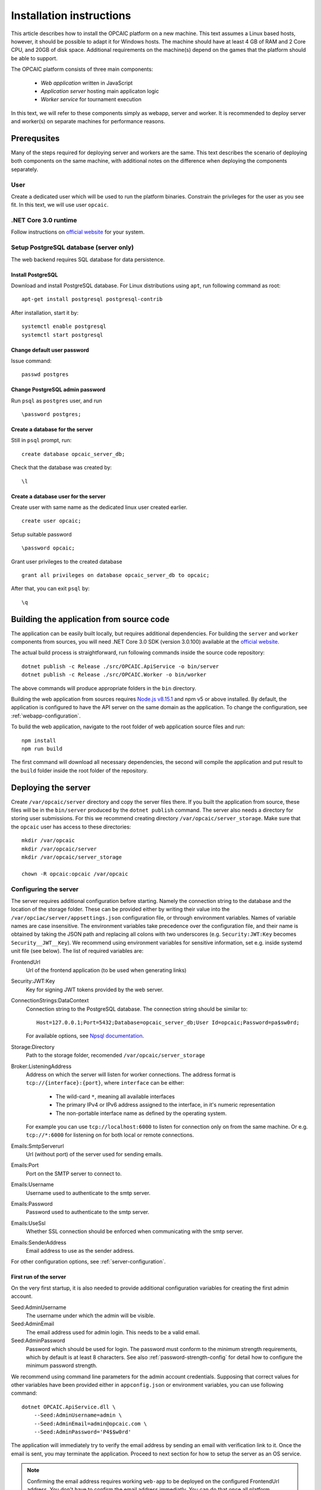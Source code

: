 .. _installation-instructions:

###########################
 Installation instructions
###########################

This article describes how to install the OPCAIC platform on a new machine. This text assumes a
Linux based hosts, however, it should be possible to adapt it for Windows hosts. The machine should
have at least 4 GB of RAM and 2 Core CPU, and 20GB of disk space. Additional requirements on the
machine(s) depend on the games that the platform should be able to support.

The OPCAIC platform consists of three main components:

 - *Web application* written in JavaScript
 - *Application server* hosting main applicaton logic
 - *Worker service* for tournament execution

In this text, we will refer to these components simply as webapp, server and worker. It is
recommended to deploy server and worker(s) on separate machines for performance reasons.


**************
 Prerequsites
**************

Many of the steps required for deploying server and workers are the same. This text describes the
scenario of deploying both components on the same machine, with additional notes on the difference
when deploying the components separately.

User
====

Create a dedicated user which will be used to run the platform binaries. Constrain the privileges
for the user as you see fit. In this text, we will use user ``opcaic``.

.NET Core 3.0 runtime
=====================

Follow instructions on `official website <https://dotnet.microsoft.com/download/>`_ for your system.

Setup PostgreSQL database (server only)
=======================================

The web backend requires SQL database for data persistence.

Install PostgreSQL
------------------

Download and install PostgreSQL database. For Linux distributions using ``apt``, run following
command as root: ::

    apt-get install postgresql postgresql-contrib

After installation, start it by: ::

    systemctl enable postgresql
    systemctl start postgresql

Change default user password
----------------------------

Issue command: ::

    passwd postgres

Change PostgreSQL admin password
--------------------------------

Run ``psql`` as ``postgres`` user, and run ::

    \password postgres;

Create a database for the server
--------------------------------

Still in ``psql`` prompt, run: ::

    create database opcaic_server_db;

Check that the database was created by: ::

    \l

Create a database user for the server
-------------------------------------

Create user with same name as the dedicated linux user created earlier. ::

    create user opcaic;

Setup suitable password ::

    \password opcaic;

Grant user privileges to the created database ::

    grant all privileges on database opcaic_server_db to opcaic;

After that, you can exit ``psql`` by::

    \q

.. _building-from-source:
    
*******************************************
 Building the application from source code
*******************************************

The application can be easily built locally, but requires additional dependencies. For building the
``server`` and ``worker`` components from sources, you will need .NET Core 3.0 SDK (version 3.0.100)
available at the `official website <https://dotnet.microsoft.com/download/>`_.

The actual build process is straightforward, run following commands inside the source code repository::

    dotnet publish -c Release ./src/OPCAIC.ApiService -o bin/server
    dotnet publish -c Release ./src/OPCAIC.Worker -o bin/worker

The above commands will produce appropriate folders in the ``bin`` directory.

Building the web application from sources requires `Node.js v8.15.1 <https://nodejs.org/>`_ and npm
v5 or above installed. By default, the application is configured to have the API server on the same
domain as the application. To change the configuration, see :ref:`webapp-configuration`.

To build the web application, navigate to the root folder of web application source files and run::

    npm install
    npm run build

The first command will download all necessary dependencies, the second will compile the application and put result to the ``build`` folder inside the root folder of the repository.

********************
Deploying the server
********************

Create ``/var/opcaic/server`` directory and copy the server files there. If you built the
application from source, these files will be in the ``bin/server`` produced by the ``dotnet
publish`` command. The server also needs a directory for storing user submissions. For this we
recommend creating directory ``/var/opcaic/server_storage``. Make sure that the ``opcaic`` user has
access to these directories::

    mkdir /var/opcaic
    mkdir /var/opcaic/server
    mkdir /var/opcaic/server_storage

    chown -R opcaic:opcaic /var/opcaic

Configuring the server
======================

The server requires additional configuration before starting. Namely the connection string to the
database and the location of the storage folder. These can be provided either by writing their value
into the ``/var/opciac/server/appsettings.json`` configuration file, or through environment
variables. Names of variable names are case insensitive. The environment variables take precedence
over the configuration file, and their name is obtained by taking the JSON path and replacing all
colons with two underscores (e.g. ``Security:JWT:Key`` becomes ``Security__JWT__Key``). We recommend
using environment variables for sensitive information, set e.g. inside systemd unit file (see
below). The list of required variables are:

FrontendUrl
  Url of the frontend application (to be used when generating links)

Security:JWT:Key
  Key for signing JWT tokens provided by the web server.

ConnectionStrings:DataContext
  Connection string to the PostgreSQL database. The connection string should be similar to::

      Host=127.0.0.1;Port=5432;Database=opcaic_server_db;User Id=opcaic;Password=pa$sw0rd;

  For available options, see `Npsql documentation
  <https://www.npgsql.org/doc/connection-string-parameters.html>`_.

Storage:Directory
  Path to the storage folder, recomended ``/var/opcaic/server_storage``

Broker:ListeningAddress
  Address on which the server will listen for worker connections. The address format is
  ``tcp://{interface}:{port}``, where ``interface`` can be either:

    - The wild-card ``*``, meaning all available interfaces
    - The primary IPv4 or IPv6 address assigned to the interface, in it's numeric representation
    - The non-portable interface name as defined by the operating system.

  For example you can use ``tcp://localhost:6000`` to listen for connection only on from the same
  machine. Or e.g. ``tcp://*:6000`` for listening on for both local or remote connections.
  
Emails:SmtpServerurl
  Url (without port) of the server used for sending emails.

Emails:Port
  Port on the SMTP server to connect to.

Emails:Username
  Username used to authenticate to the smtp server.

Emails:Password
  Password used to authenticate to the smtp server.

Emails:UseSsl
  Whether SSL connection should be enforced when communicating with the smtp server.

Emails:SenderAddress
  Email address to use as the sender address.

For other configuration options, see :ref:`server-configuration`.

First run of the server
-----------------------

On the very first startup, it is also needed to provide additional configuration variables for creating
the first admin account.

Seed:AdminUsername
  The username under which the admin will be visible.

Seed:AdminEmail
  The email address used for admin login. This needs to be a valid email.

Seed:AdminPassword
  Password which should be used for login. The password must conform to the minimum strength
  requirements, which by default is at least 8 characters. See also :ref:`password-strength-config`
  for detail how to configure the minimum password strength.

We recommend using command line parameters for the admin account credentials. Supposing that correct
values for other variables have been provided either in ``appconfig.json`` or environment variables,
you can use following command::

    dotnet OPCAIC.ApiService.dll \
        --Seed:AdminUsername=admin \
        --Seed:AdminEmail=admin@opcaic.com \
        --Seed:AdminPassword='P4$$w0rd'

The application will immediately try to verify the email address by sending an email with
verification link to it. Once the email is sent, you may terminate the application. Proceed to next
section for how to setup the server as an OS service.

.. note::
   Confirming the email address requires working ``web-app`` to be deployed on the configured
   FrontendUrl address. You don't have to confirm the email address immediatly. You can do that
   once all platform components are deployed and running.

.. warning::
   If the application has been misconfigured (e.g. invalid frontend address in the configuration,
   typo in admin email address or username), you need to drop the SQL database to be able to repeat
   the process.

Running the server as a service
===============================

We recommend using some service management tool such as ``systemd``. Example systemd unit file can
be found below:

.. code-block:: cfg

    [Unit]
    Description=OPCAIC.Web service
    After=network.target
    StartLimitIntervalSec=0

    [Service]
    Type=simple
    Restart=always
    RestartSec=1
    User=opcaic
    WorkingDirectory=/var/opcaic/server
    ExecStart=/usr/bin/dotnet /var/opcaic/server/OPCAIC.ApiService.dll

    Environment=SECURITY__JWT__KEY=insert_security_key_here
    Environment='CONNECTIONSTRINGS__DATACONTEXT=Host=127.0.0.1;Port=5432;Database=opcaic_server_db;User Id=opcaic;Password=pa$sw0rd;'
    Environment=STORAGE__DIRECTORY=/var/opcaic/server_storage
    Environment=BROKER__LISTENINGADDRESS=tcp://168.192.0.0:6000
    Environment=FRONTENDURL=https://www.opcaic.org

    Environment=EMAILS__SMTPSERVERURL=smtp.gmail.com
    Environment=EMAILS__PORT=587
    Environment=EMAILS__USESSL=587
    Environment=EMAILS__USERNAME=opcaic@gmail.com
    Environment=EMAILS__PASSWORD=pa$sw0rd123456
    Environment=EMAILS__SENDERADDRESS=noreply@opcaic.org

    [Install]
    WantedBy=multi-user.target

Save this file as ``/etc/systemd/system/opcaic.server.service`` and issue following commands as root::

    systemctl enable opcaic.server.service
    systemctl start opcaic.server.service

You can use  ::

    sudo journalctl -fu opcaic.*

to view latest logs from the server. For more information about ``journalctl`` see ``man
journalctl``

Exposing the server
===================

The server component does not provide support for HTTPS, nor accepts HTTP connections from remote
hosts by default. The expected scenario is exposing the server through a *reverse proxy* like Nginx
or Apache, which will handle HTTPS redirection and other security measures. The server by default
listens on ``http://localhost:5000/`` so the reverse proxy should be pointed there. All routes that
server handles start with ``/api/`` or ``/swagger/``, so we need to map only those. Example
``nginx.conf`` excerpt follows:

.. code-block:: nginx

    location ~* /(api|swagger)/
    {
            # configure client_max_body_size to allow larger submission uploads
            client_max_body_size 50m;

            proxy_pass         http://localhost:5000;
            proxy_http_version 1.1;
            proxy_set_header   Upgrade $http_upgrade;
            proxy_set_header   Connection keep-alive;
            proxy_set_header   Host $host;
            proxy_cache_bypass $http_upgrade;
            proxy_set_header   X-Forwarded-For
                    $proxy_add_x_forwarded_for;
            proxy_set_header
                    X-Forwarded-Proto $scheme;
            proxy_set_header X-Real-IP $remote_addr;

            # add other settings as required
    }

The server also needs to communicate with workers. If worker(s) are deployed on different machines,
make sure they can make connection to the address specified by the ``Broker.ListeningAddress``
config variable.

*****************************
Deploying the web application
*****************************

The web-app component is a typical javascript SPA application and can be deployed e.g. by Apache or
Nginx. We will show how to serve the application using Nginx. Copy the web-app files to
``/var/opcaic/web-app`` folder and add following configuration to ``nginx.conf``:

.. code-block:: nginx

    location / {
            # First attempt to serve request as file
            # then attempt to redirect to /index.html and let app's client-side routing work it out,
            # else fallback to 404 error.
            try_files $uri /index.html =404;
            root /var/opcaic/web-app;
    }

********************
Deploying the worker
********************

Deploying the worker is done similarly to deploying the server. We recommend following directories
inside ``/var/opcaic``:

 - ``worker`` - worker binaries
 - ``worker_storage/work`` - storing temporary data during match execution
 - ``worker_storage/archive`` - archive of executed tasks for diagnostic purposes
 - ``worker_storage/error`` - archive of failed tasks for diagnostic purposes
 - ``modules`` - game modules handling execution of individual games.

Again, make sure the ``opcaic`` user has appropriate access::

    mkdir /var/opcaic
    mkdir /var/opcaic/worker
    mkdir /var/opcaic/worker_storage
    mkdir /var/opcaic/modules

    chown opcaic:opcaic -R /var/opcaic
  
Copy the worker binaries to ``/var/opcaic/worker`` directory. If you built the worker from source
code following the guide at :ref:`building-from-source`, these files will be located in
``bin/worker`` directory inside the source code repository. Worker also needs to be configured,
see following list of variables which need to be configured either via
``/var/opcaic/worker/appsettings.json`` file or environment variables.

ModulePath
  Path to directory with game modules, recomended ``/var/opcaic/modules``
 
Execution:WorkingDirectory
  Path to dedicated working directory for tasks currently being processed

Execution:ArchiveDirectory
  Path to dedicated archiving directory for executed tasks

Execution:ErrorDirectory
  Path to dedicated archiving directory for failed tasks

ConnectorConfig:BrokerAddress
  Address to which the worker should connect. Corresponds to ``Broker:ListeningAddress`` variable on
  server. Format of the address is ``tcp://{host}:{port}``.

For other configuration options, see :ref:`worker-configuration`. All these variables can be easily set by environment variables inside a systemd unit file like the following:

.. code-block:: cfg

    [Unit]
    Description=OPCAIC.Worker service
    After=network.target
    StartLimitIntervalSec=0

    [Service]
    Type=simple
    Restart=always
    RestartSec=5
    User=opcaic
    WorkingDirectory=/var/opcaic/worker
    ExecStart=/usr/bin/dotnet /var/opcaic/worker/OPCAIC.Worker.dll 

    Environment=MODULEPATH=/var/opcaic/modules
    Environment=EXECUTION__WORKINGDIRECTORY=/var/opcaic/worker_root/work
    Environment=EXECUTION__ERRORDIRECTORY=/var/opcaic/worker_root/work
    Environment=EXECUTION__ARCHIVEDIRECTORY=/var/opcaic/worker_root/archive
    Environment=CONNECTORCONFIG__BROKERADDRESS=tcp://168.192.0.10:6000

    [Install]
    WantedBy=multi-user.target

Save this file as ``/etc/systemd/system/opcaic.worker.service`` and start the worker by following
commands (as root)

.. code:: shell

    systemctl enable opcaic.worker.service
    systemctl start opcaic.worker.service

As with server, you can see debug output by running ::

    journalctl -fu *opcaic*

If worker was deployed on the same machine as the server, the output should now display logs from
both server and worker. Either way, you should be able to see logs indicating that the worker
successfully connected to the worker.

Deploying game modules
======================

Deployment of game modules for the worker to use is straightforward copying the directory with
module files into the ``/var/opcaic/modules`` directory. For information how to create your own game
modules and deploy them, see :ref:`adding-new-games`.

.. _graylog-installation:

*************************************************
Installing Graylog for log aggregation
*************************************************

Searching though the logs using ``journalctl`` is not very user friendly for inexperienced users and
is impractical for distributed systems. The OPCAIC platform can be configured to use `Graylog
<https://www.graylog.org>`_ which is a tool supporting log aggregation, structured log searching and
even monitoring capabilities. Install graylog by following the `official installation guide
<https://docs.graylog.org/en/3.1/pages/installation.html>`_.

For the actual Graylog setup for consuming OPCAIC platform logs, we recommend setting up an GELF
HTTP input. Both opcaic server and worker binaries can be configured by editing the ``Serilog``
configuration section in ``appsettings.json`` file (this has to be done separately for both worker
and server components). Example configuration follows:

.. code-block:: js

    {
            "Serilog": {
                    "Using": [ "Serilog.Sinks.Console", "Serilog.Sinks.Graylog" ],
                    //... left out for brevity
                    "WriteTo": [
                            {
                                    "Name": "Console",
                                    "Args": {
                                            "restrictedToMinimumLevel": "Warning"
                                    }
                            },
                            {
                                    "Name": "Graylog",
                                    "Args": {
                                            "hostnameOrAddress": "localhost",
                                            "port": "12201",
                                            "transportType": "Http"
                                    }
                            }
                    ],
                    // ... rest of the section omitted for brevity
            }
    }


.. note::

    It is also good idea to raise the minimum level for console logger when using Graylog in order
    to improve throughput of the platform.


Refer to the `official documentation <https://docs.graylog.org/en/3.1/pages/queries.html>`_ on how
to use Graylog for querying the aggregated logs.
